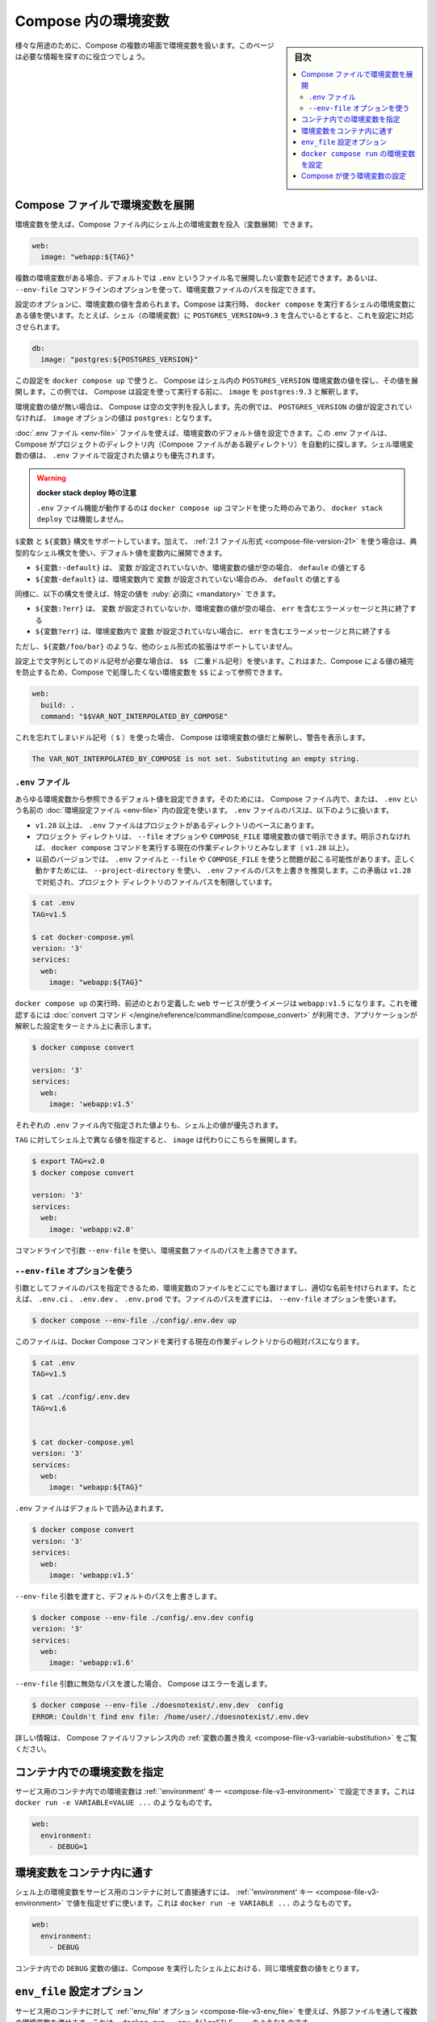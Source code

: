 ﻿.. -*- coding: utf-8 -*-
.. URL: https://docs.docker.com/compose/environment-variables/
.. SOURCE: 
   doc version: 1.11
      https://github.com/docker/compose/blob/master/docs/environment-variables.md
   doc version: v20.10
      https://github.com/docker/docker.github.io/blob/master/compose/environment-variables.md
.. check date: 2022/07/16
.. Commits on Jul 14, 2022 5088f2d82b4701859d403ef4e95a65671147f3ee
.. -------------------------------------------------------------------

.. Environment variables in Compose
.. _environment-variables-in-compose:

=====================================================
Compose 内の環境変数
=====================================================

.. sidebar:: 目次

   .. contents:: 
       :depth: 3
       :local:

.. There are multiple parts of Compose that deal with environment variables in one sense or another. This page should help you find the information you need.

様々な用途のために、Compose の複数の場面で環境変数を扱います。このページは必要な情報を探すのに役立つでしょう。

.. Substitute environment variables in Compose files
.. _substitute-environment-variables-in-compose-files:

Compose ファイルで環境変数を展開
========================================

.. It’s possible to use environment variables in your shell to populate values inside a Compose file:

環境変数を使えば、Compose ファイル内にシェル上の環境変数を投入（変数展開）できます。

.. code-block:: yaml

   web:
     image: "webapp:${TAG}"

.. If you have multiple environment variables, you can substitute them by adding them to a default environment variable file named .env or by providing a path to your environment variables file using the --env-file command line option.

複数の環境変数がある場合、デフォルトでは ``.env`` というファイル名で展開したい変数を記述できます。あるいは、 ``--env-file`` コマンドラインのオプションを使って、環境変数ファイルのパスを指定できます。

.. Your configuration options can contain environment variables. Compose uses the variable values from the shell environment in which docker-compose is run. For example, suppose the shell contains POSTGRES_VERSION=9.3 and you supply this configuration:

設定のオプションに、環境変数の値を含められます。Compose は実行時、 ``docker compose`` を実行するシェルの環境変数にある値を使います。たとえば、シェル（の環境変数）に ``POSTGRES_VERSION=9.3`` を含んでいるとすると、これを設定に対応させられます。

.. code-block:: yaml

   db:
     image: "postgres:${POSTGRES_VERSION}"

.. When you run docker-compose up with this configuration, Compose looks for the POSTGRES_VERSION environment variable in the shell and substitutes its value in. For this example, Compose resolves the image to postgres:9.3 before running the configuration.

この設定を ``docker compose up`` で使うと、 Compose はシェル内の ``POSTGRES_VERSION`` 環境変数の値を探し、その値を展開します。この例では、 Compose は設定を使って実行する前に、 ``image`` を ``postgres:9.3`` と解釈します。

.. If an environment variable is not set, Compose substitutes with an empty string. In the example above, if POSTGRES_VERSION is not set, the value for the image option is postgres:.

環境変数の値が無い場合は、 Compose は空の文字列を投入します。先の例では、 ``POSTGRES_VERSION`` の値が設定されていなければ、 ``image`` オプションの値は ``postgres:`` となります。

.. You can set default values for environment variables using a .env file, which Compose automatically looks for in project directory (parent folder of your Compose file). Values set in the shell environment override those set in the .env file.

:doc:`.env ファイル <env-file>` ファイルを使えば、環境変数のデフォルト値を設定できます。この .env ファイルは、 Compose がプロジェクトのディレクトリ内（Compose ファイルがある親ディレクトリ）を自動的に探します。シェル環境変数の値は、 ``.env`` ファイルで設定された値よりも優先されます。

..  Note when using docker stack deploy
    The .env file feature only works when you use the docker-compose up command and does not work with docker stack deploy.

.. warning::

   **docker stack deploy 時の注意** 
   
   ``.env`` ファイル機能が動作するのは ``docker compose up`` コマンドを使った時のみであり、 ``docker stack deploy`` では機能しません。

.. Both $VARIABLE and ${VARIABLE} syntax are supported. Additionally when using the 2.1 file format, it is possible to provide inline default values using typical shell syntax:

``$変数`` と ``${変数}``  構文をサポートしています。加えて、 :ref:`2.1 ファイル形式 <compose-file-version-21>` を使う場合は、典型的なシェル構文を使い、デフォルト値を変数内に展開できます。

..  ${VARIABLE:-default} evaluates to default if VARIABLE is unset or empty in the environment.
    ${VARIABLE-default} evaluates to default only if VARIABLE is unset in the environment.

* ``${変数:-default}`` は、 ``変数`` が設定されていないか、環境変数の値が空の場合、 ``defaule`` の値とする
* ``${変数-default}`` は、環境変数内で ``変数`` が設定されていない場合のみ、 ``default`` の値とする

.. Similarly, the following syntax allows you to specify mandatory variables:

同様に、以下の構文を使えば、特定の値を :ruby:`必須に <mandatory>` できます。

..  ${VARIABLE:?err} exits with an error message containing err if VARIABLE is unset or empty in the environment.
    ${VARIABLE?err} exits with an error message containing err if VARIABLE is unset in the environment.


* ``${変数:?err}`` は、 ``変数`` が設定されていないか、環境変数の値が空の場合、 ``err`` を含むエラーメッセージと共に終了する
* ``${変数?err}`` は、環境変数内で ``変数`` が設定されていない場合に、 ``err`` を含むエラーメッセージと共に終了する

.. Other extended shell-style features, such as ${VARIABLE/foo/bar}, are not supported.

ただし、``${変数/foo/bar}`` のような、他のシェル形式の拡張はサポートしていません。

.. You can use a $$ (double-dollar sign) when your configuration needs a literal dollar sign. This also prevents Compose from interpolating a value, so a $$ allows you to refer to environment variables that you don’t want processed by Compose.

設定上で文字列としてのドル記号が必要な場合は、 ``$$`` （二重ドル記号）を使います。これはまた、Compose による値の補完を防止するため、Compose で処理したくない環境変数を ``$$`` によって参照できます。

.. code-block:: yaml

   web:
     build: .
     command: "$$VAR_NOT_INTERPOLATED_BY_COMPOSE"

.. If you forget and use a single dollar sign ($), Compose interprets the value as an environment variable and warns you:

これを忘れてしまいドル記号（ ``$`` ）を使った場合、 Compose は環境変数の値だと解釈し、警告を表示します。

.. code-block:: bash

   The VAR_NOT_INTERPOLATED_BY_COMPOSE is not set. Substituting an empty string.

.. The “.env” file
.. _compose-the-env-file:

``.env`` ファイル
--------------------

.. You can set default values for any environment variables referenced in the Compose file, or used to configure Compose, in an environment file named .env. The .env file path is as follows:

あらゆる環境変数から参照できるデフォルト値を設定できます。そのためには、 Compose ファイル内で、または、 ``.env`` という名前の :doc:`環境設定ファイル <env-file>` 内の設定を使います。 ``.env`` ファイルのパスは、以下のように扱います。

..  Starting with +v1.28, .env file is placed at the base of the project directory
    Project directory can be explicitly defined with the --file option or COMPOSE_FILE environment variable. Otherwise, it is the current working directory where the docker compose command is executed (+1.28).
    For previous versions, it might have trouble resolving .env file with --file or COMPOSE_FILE. To work around it, it is recommended to use --project-directory, which overrides the path for the .env file. This inconsistency is addressed in +v1.28 by limiting the filepath to the project directory.

* ``v1.28`` 以上は、 ``.env`` ファイルはプロジェクトがあるディレクトリのベースにあります。
* プロジェクト ディレクトリは、 ``--file`` オプションや ``COMPOSE_FILE`` 環境変数の値で明示できます。明示されなければ、 ``docker compose`` コマンドを実行する現在の作業ディレクトリとみなします（ ``v1.28`` 以上）。
* 以前のバージョンでは、 ``.env`` ファイルと ``--file`` や ``COMPOSE_FILE`` を使うと問題が起こる可能性があります。正しく動かすためには、 ``--project-directory`` を使い、 ``.env`` ファイルのパスを上書きを推奨します。この矛盾は ``v1.28`` で対処され、プロジェクト ディレクトリのファイルパスを制限しています。

.. code-block:: bash

   $ cat .env
   TAG=v1.5
   
   $ cat docker-compose.yml
   version: '3'
   services:
     web:
       image: "webapp:${TAG}"

.. When you run docker compose up, the web service defined above uses the image webapp:v1.5. You can verify this with the convert command, which prints your resolved application config to the terminal:

``docker compose up`` の実行時、前述のとおり定義した ``web`` サービスが使うイメージは ``webapp:v1.5`` になります。これを確認するには :doc:`convert コマンド </engine/reference/commandline/compose_convert>` が利用でき、アプリケーションが解釈した設定をターミナル上に表示します。

.. code-block:: bash

   $ docker compose convert
   
   version: '3'
   services:
     web:
       image: 'webapp:v1.5'

.. Values in the shell take precedence over those specified in the .env file.

それぞれの ``.env`` ファイル内で指定された値よりも、シェル上の値が優先されます。

.. If you set TAG to a different value in your shell, the substitution in image uses that instead:

``TAG`` に対してシェル上で異なる値を指定すると、 ``image`` は代わりにこちらを展開します。

.. code-block:: bash

   $ export TAG=v2.0
   $ docker compose convert
   
   version: '3'
   services:
     web:
       image: 'webapp:v2.0'

.. You can override the environment file path using a command line argument --env-file.

コマンドラインで引数 ``--env-file`` を使い、環境変数ファイルのパスを上書きできます。

.. Using the “--env-file” option
.. _using-the-env-file-option:

``--env-file`` オプションを使う
----------------------------------------

.. By passing the file as an argument, you can store it anywhere and name it appropriately, for example, .env.ci, .env.dev, .env.prod. Passing the file path is done using the --env-file option:

引数としてファイルのパスを指定できるため、環境変数のファイルをどこにでも置けますし、適切な名前を付けられます。たとえば、 ``.env.ci`` 、 ``.env.dev`` 、 ``.env.prod`` です。ファイルのパスを渡すには、 ``--env-file`` オプションを使います。

.. code-block:: bash

   $ docker compose --env-file ./config/.env.dev up 

.. This file path is relative to the current working directory where the Docker Compose command is executed.

このファイルは、Docker Compose コマンドを実行する現在の作業ディレクトリからの相対パスになります。

.. code-block:: bash

   $ cat .env
   TAG=v1.5
   
   $ cat ./config/.env.dev
   TAG=v1.6
   
   
   $ cat docker-compose.yml
   version: '3'
   services:
     web:
       image: "webapp:${TAG}"

.. The .env file is loaded by default:

``.env`` ファイルはデフォルトで読み込まれます。

.. code-block:: bash

   $ docker compose convert 
   version: '3'
   services:
     web:
       image: 'webapp:v1.5'

.. Passing the --env-file argument overrides the default file path:

``--env-file`` 引数を渡すと、デフォルトのパスを上書きします。

.. code-block:: bash

   $ docker compose --env-file ./config/.env.dev config 
   version: '3'
   services:
     web:
       image: 'webapp:v1.6'

.. When an invalid file path is being passed as --env-file argument, Compose returns an error:

``--env-file`` 引数に無効なパスを渡した場合、 Compose はエラーを返します。

.. code-block:: bash

   $ docker compose --env-file ./doesnotexist/.env.dev  config
   ERROR: Couldn't find env file: /home/user/./doesnotexist/.env.dev

詳しい情報は、 Compose ファイルリファレンス内の :ref:`変数の置き換え <compose-file-v3-variable-substitution>` をご覧ください。

.. Set environment variables in containers
.. _set-environment-variables-in-containers:

コンテナ内での環境変数を指定
==============================

.. You can set environment variables in a service’s containers with the ‘environment’ key, just like with docker run -e VARIABLE=VALUE ...:

サービス用のコンテナ内での環境変数は :ref:`'environment' キー <compose-file-v3-environment>` で設定できます。これは ``docker run -e VARIABLE=VALUE ...`` のようなものです。

.. code-block:: yaml

   web:
     environment:
       - DEBUG=1

.. Pass environment variables to containers
.. _pass-environment-variables-to-containers:

環境変数をコンテナ内に通す
==============================

.. You can pass environment variables from your shell straight through to a service’s containers with the ‘environment’ key by not giving them a value, just like with docker run -e VARIABLE ...:

シェル上の環境変数をサービス用のコンテナに対して直接通すには、 :ref:`'environment' キー <compose-file-v3-environment>` で値を指定せずに使います。これは ``docker run -e VARIABLE ...`` のようなものです。

.. code-block:: yaml

   web:
     environment:
       - DEBUG

.. The value of the DEBUG variable in the container is taken from the value for the same variable in the shell in which Compose is run.

コンテナ内での ``DEBUG`` 変数の値は、Compose を実行したシェル上における、同じ環境変数の値をとります。

``env_file`` 設定オプション
==============================

.. You can pass multiple environment variables from an external file through to a service’s containers with the ‘env_file’ option, just like with docker run --env-file=FILE ...:

サービス用のコンテナに対して :ref:`'env_file' オプション <compose-file-v3-env_file>` を使えば、外部ファイルを通して複数の環境変数を渡せます。これは、 ``docker run --env-file=FILE ...`` のようなものです。

.. code-block:: yaml

   web:
     env_file:
       - web-variables.env

.. Set environment variables with ‘docker compose run’
.. _Set-environment-variables-with-docker-compose-run:

``docker compose run`` の環境変数を設定
========================================

.. Similar to docker run -e, you can set environment variables on a one-off container with docker compose run -e:

``docker run -e`` のように、 ``docker compose run -e`` で一度だけ実行するコンテナの環境変数を指定できます。

.. code-block:: bash

   $ docker compose run -e DEBUG=1 web python console.py

.. You can also pass a variable from the shell by not giving it a value:

また、シェルの環境変数は値を指定しなければ、（コンテナの中に環境変数）渡せます。

.. code-block:: bash

   $ docker compose run -e DEBUG web python console.py

.. The value of the DEBUG variable in the container is taken from the value for the same variable in the shell in which Compose is run.

コンテナ内での ``DEBUG`` 変数の値は、 Compose を実行したシェル上での、同じ変数の値になります。

.. When you set the same environment variable in multiple files, here’s the priority used by Compose to choose which value to use:

複数のファイルで同じ環境変数がある場合、Compose は使用する値を選ぶため、以下の優先度で使います。

..  Compose file
    Shell environment variables
    Environment file
    Dockerfile
    Variable is not defined

1. Compose ファイル
2. シェル環境変数
3. 環境変数ファイル
4. Dockerfile
5. 変数が定義されていない

.. In the example below, we set the same environment variable on an Environment file, and the Compose file:

以下の例では、環境設定ファイル上と Compose ファイルで同じ環境変数があります。

.. code-block:: bash

   $ cat ./Docker/api/api.env
   NODE_ENV=test
   
   $ cat docker-compose.yml
   version: '3'
   services:
     api:
       image: 'node:6-alpine'
       env_file:
        - ./Docker/api/api.env
       environment:
        - NODE_ENV=production

.. When you run the container, the environment variable defined in the Compose file takes precedence.

コンテナを実行する時、 Compose ファイル内で定義された環境変数の値が優先されます。


.. code-block:: bash

   $ docker compose exec api node
   
   > process.env.NODE_ENV
   'production'

.. Having any ARG or ENV setting in a Dockerfile evaluates only if there is no Docker Compose entry for environment or env_file.

``Dockerfile`` での ``ARG`` と ``ENV`` が処理されるのは、 Docker Compose の ``environement`` や ``env_file`` での指定が無い場合のみです。

..  Specifics for NodeJS containers
    If you have a package.json entry for script:start like NODE_ENV=test node server.js, then this overrules any setting in your docker-compose.yml file.

.. note::

   **NodeJS コンテナに対する指定**
   
 ``package.json`` で、 ``NODE_ENV=test node server.js`` のような ``script:start`` エントリがある場合、 ``docker-compose.yml`` ファイルでのあらゆる設定が無効になります。

.. Configure Compose using environment variables
.. _configure-compose-using-environment-variables:

Compose が使う環境変数の設定
==============================

.. Several environment variables are available for you to configure the Docker Compose command-line behavior. They begin with COMPOSE_ or DOCKER_, and are documented in CLI Environment Variables.

Docker Compose のコマドラインでの挙動を設定するため、いくつかの環境変数があります。それらは ``COMPOSE_`` や ``DOCKER_`` で始まるもので、 :doc:`CLI 環境変数 <envvars>` で文書化しています。

.. seealso:: 

   Environment variables in Compose
      https://docs.docker.com/compose/environment-variables/

